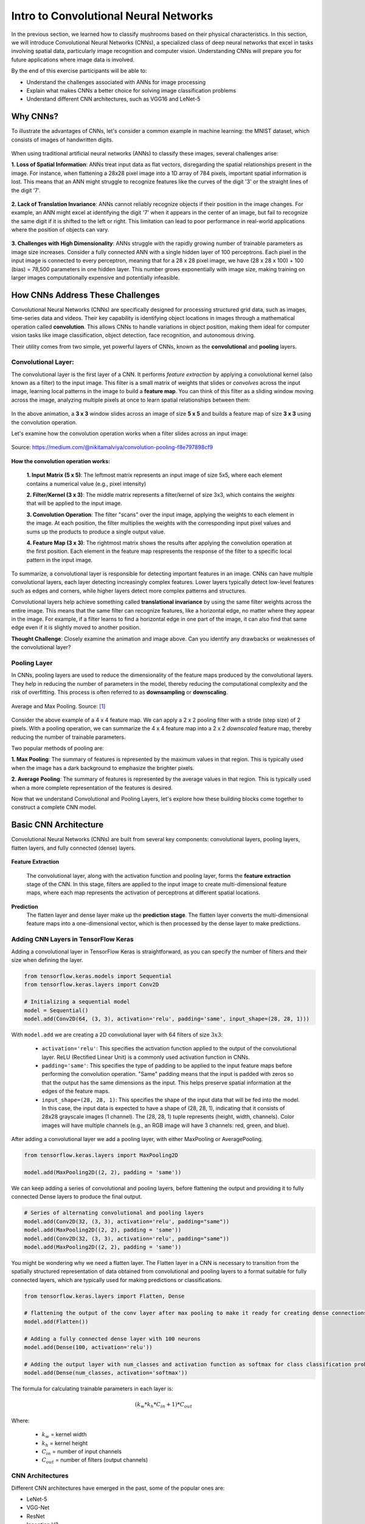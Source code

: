 Intro to Convolutional Neural Networks
================================================

In the previous section, we learned how to classify mushrooms based on their physical characteristics.
In this section, we will introduce Convolutional Neural Networks (CNNs), a specialized class of deep neural networks that excel in tasks involving spatial data, particularly image recognition and computer vision.
Understanding CNNs will prepare you for future applications where image data is involved. 

By the end of this exercise participants will be able to:

- Understand the challenges associated with ANNs for image processing
- Explain what makes CNNs a better choice for solving image classification problems
- Understand different CNN architectures, such as VGG16 and LeNet-5 

====================
Why CNNs?
====================

To illustrate the advantages of CNNs, let's consider a common example in machine learning: the MNIST dataset, which consists of images of handwritten digits.

.. figure:: ./images/MNIST.png
    :width: 600px
    :align: center
    :alt: 

When using traditional artificial neural networks (ANNs) to classify these images, several challenges arise:

**1. Loss of Spatial Information**:
ANNs treat input data as flat vectors, disregarding the spatial relationships present in the image.
For instance, when flattening a 28x28 pixel image into a 1D array of 784 pixels, important spatial information is lost.
This means that an ANN might struggle to recognize features like the curves of the digit '3' or the straight lines of the digit '7'. 

.. figure:: ./images/flatten-MNIST.gif
    :width: 450px
    :align: center
    :alt: 

**2. Lack of Translation Invariance**:
ANNs cannot reliably recognize objects if their position in the image changes.
For example, an ANN might excel at identifying the digit '7' when it appears in the center of an image, but fail to recognize the same digit if it is shifted to the left or right.
This limitation can lead to poor performance in real-world applications where the position of objects can vary.

.. figure:: ./images/digit-movement.gif
    :width: 450px
    :align: center
    :alt: 

**3. Challenges with High Dimensionality**:
ANNs struggle with the rapidly growing number of trainable parameters as image size increases.
Consider a fully connected ANN with a single hidden layer of 100 perceptrons.
Each pixel in the input image is connected to every perceptron, meaning that for a 28 x 28 pixel image, we have (28 x 28 x 100) + 100 (bias) = 78,500 parameters in one hidden layer.
This number grows exponentially with image size, making training on larger images computationally expensive and potentially infeasible.

.. figure:: ./images/parameter_growth_animation.gif
    :width: 550px
    :align: center
    :alt: 


====================
How CNNs Address These Challenges
====================
Convolutional Neural Networks (CNNs) are specifically designed for processing structured grid data, such as images, time-series data and videos.
Their key capability is identifying object locations in images through a mathematical operation called **convolution**.
This allows CNNs to handle variations in object position, making them ideal for computer vision tasks like image classification, object detection, face recognition, and autonomous driving.

Their utility comes from two simple, yet powerful layers of CNNs, known as the **convolutional** and **pooling** layers.

Convolutional Layer:
~~~~~~~~~~~~~~~~~~~~~~

The convolutional layer is the first layer of a CNN.
It performs *feature extraction* by applying a convolutional kernel (also known as a filter) to the input image.
This filter is a small matrix of weights that slides or *convolves* across the input image, learning local patterns in the image to build a **feature map**. 
You can think of this filter as a sliding window moving across the image, analyzing multiple pixels at once to learn spatial relationships between them:

.. figure:: ./images/convolutions.gif
    :width: 500px
    :align: center
    :alt: 

In the above animation, a **3 x 3** window slides across an image of size **5 x 5** and builds a feature map of size **3 x 3** using the convolution operation.

Let's examine how the convolution operation works when a filter slides across an input image:

.. figure:: ./images/ConvolutionKernel.png
    :width: 650px
    :align: center
    :alt: Full padding GIF 
    
    Source: https://medium.com/@nikitamalviya/convolution-pooling-f8e797898cf9

**How the convolution operation works:**

 **1. Input Matrix (5 x 5)**: The leftmost matrix represents an input image of size 5x5, where each element contains a numerical value (e.g., pixel intensity)

 **2. Filter/Kernel (3 x 3)**: The middle matrix represents a filter/kernel of size 3x3, which contains the *weights* that will be applied to the input image.

 **3. Convolution Operation**: The filter "scans" over the input image, applying the weights to each element in the image. At each position, the filter multiplies the weights with the corresponding input pixel values and sums up the products to produce a single output value.

 **4. Feature Map (3 x 3)**: The rightmost matrix shows the results after applying the convolution operation at the first position. Each element in the feature map respresents the response of the filter to a specific local pattern in the input image. 

To summarize, a convolutional layer is responsible for detecting important features in an image.
CNNs can have multiple convolutional layers, each layer detecting increasingly complex features.
Lower layers typically detect low-level features such as edges and corners, while higher layers detect more complex patterns and structures.

Convolutional layers help achieve something called **translational invariance** by using the same filter weights across the entire image.
This means that the same filter can recognize features, like a horizontal edge, no matter where they appear in the image.
For example, if a filter learns to find a horizontal edge in one part of the image, it can also find that same edge even if it is slightly moved to another position.

**Thought Challenge**: Closely examine the animation and image above. Can you identify any drawbacks or weaknesses of the convolutional layer? 

.. toggle:: Click to show

    The convolution operation has an inherent limitation: pixels at the edges and corners of the image are used less frequently in calculations compared to pixels in the middle of the image. This is because when the filter slides across the image, it can only partially overlap with edge pixels, leading to potential loss of important edge information.
    
    To avoid this we use a technique known as **padding**, which adds a layer of zeros on the outer edges of image, thereby making the image bigger and preserving the pixels from image corners.

    .. figure:: ./images/padding.png
        :width: 650px
        :align: center
        :alt: 

Pooling Layer
~~~~~~~~~~~~~~~~~~~~~~

In CNNs, pooling layers are used to reduce the dimensionality of the feature maps produced by the convolutional layers.
They help in reducing the number of parameters in the model, thereby reducing the computational complexity and the risk of overfitting.
This process is often referred to as **downsampling** or **downscaling**.

.. figure:: ./images/max-and-average-pooling.png
    :width: 500px
    :align: center
    :alt: 

    Average and Max Pooling. Source: [1]_

Consider the above example of a 4 x 4 feature map.
We can apply a 2 x 2 pooling filter with a stride (step size) of 2 pixels. 
With a pooling operation, we can summarize the 4 x 4 feature map into a 2 x 2 *downscaled* feature map, thereby reducing the number of trainable parameters.

Two popular methods of pooling are:

**1. Max Pooling**: The summary of features is represented by the maximum values in that region. This is typically used when the image has a dark background to emphasize the brighter pixels.

**2. Average Pooling**: The summary of features is represented by the average values in that region. This is typically used when a more complete representation of the features is desired. 

Now that we understand Convolutional and Pooling Layers, let's explore how these building blocks come together to construct a complete CNN model.

====================
Basic CNN Architecture
====================

Convolutional Neural Networks (CNNs) are built from several key components: convolutional layers, pooling layers, flatten layers, and fully connected (dense) layers.

.. figure:: ./images/CNN-architecture.png
    :width: 650px
    :align: center
    :alt: CNN Architecture

**Feature Extraction**

 The convolutional layer, along with the activation function and pooling layer, forms the **feature extraction** stage of the CNN.
 In this stage, filters are applied to the input image to create multi-dimensional feature maps, where each map represents the activation of perceptrons at different spatial locations.

**Prediction**
 The flatten layer and dense layer make up the **prediction stage**. The flatten layer converts the multi-dimensional feature maps into a one-dimensional vector, which is then processed by the dense layer to make predictions.


Adding CNN Layers in TensorFlow Keras
~~~~~~~~~~~~~~~~~~~~~~~~~~~~~~~~~~~~~~~~

Adding a convolutional layer in TensorFlow Keras is straightforward, as you can specify the number of filters and their size when defining the layer.

.. code-block:: python3

    from tensorflow.keras.models import Sequential
    from tensorflow.keras.layers import Conv2D

    # Initializing a sequential model
    model = Sequential()
    model.add(Conv2D(64, (3, 3), activation='relu', padding='same', input_shape=(28, 28, 1)))

With ``model.add`` we are creating a 2D convolutional layer with 64 filters of size :math:`3x3`:

 - ``activation='relu'``: This specifies the activation function applied to the output of the convolutional layer. ReLU (Rectified Linear Unit) is a commonly used activation function in CNNs.

 - ``padding='same'``: This specifies the type of padding to be applied to the input feature maps before performing the convolution operation. "Same" padding means that the input is padded with zeros so that the output has the same dimensions as the input. This helps preserve spatial information at the edges of the feature maps.

 - ``input_shape=(28, 28, 1)``: This specifies the shape of the input data that will be fed into the model. In this case, the input data is expected to have a shape of (28, 28, 1), indicating that it consists of 28x28 grayscale images (1 channel). The (28, 28, 1) tuple represents (height, width, channels). Color images will have multiple channels (e.g., an RGB image will have 3 channels: red, green, and blue).

After adding a convolutional layer we add a pooling layer, with either MaxPooling or AveragePooling.

.. code-block:: python3

    from tensorflow.keras.layers import MaxPooling2D

    model.add(MaxPooling2D((2, 2), padding = 'same'))

We can keep adding a series of convolutional and pooling layers, before flattening the output and
providing it to fully connected Dense layers to produce the final output.

.. code-block:: python3

    # Series of alternating convolutional and pooling layers
    model.add(Conv2D(32, (3, 3), activation='relu', padding="same"))
    model.add(MaxPooling2D((2, 2), padding = 'same'))
    model.add(Conv2D(32, (3, 3), activation='relu', padding="same"))
    model.add(MaxPooling2D((2, 2), padding = 'same'))

You might be wondering why we need a flatten layer.
The Flatten layer in a CNN is necessary to transition from the spatially structured representation of data obtained from convolutional and pooling layers to a format suitable for fully connected layers, which are typically used for making predictions or classifications.

.. code-block:: python3

    from tensorflow.keras.layers import Flatten, Dense

    # flattening the output of the conv layer after max pooling to make it ready for creating dense connections
    model.add(Flatten())

    # Adding a fully connected dense layer with 100 neurons
    model.add(Dense(100, activation='relu'))

    # Adding the output layer with num_classes and activation function as softmax for class classification problem
    model.add(Dense(num_classes, activation='softmax'))

The formula for calculating trainable parameters in each layer is: 

.. math::

    (k_w * k_h * C_{in} +1 ) * C_{out}

Where: 

 - :math:`k_w` = kernel width
 - :math:`k_h` = kernel height
 - :math:`C_{in}` = number of input channels
 - :math:`C_{out}` = number of filters (output channels)


CNN Architectures
~~~~~~~~~~~~~~~~~~~
Different CNN architectures have emerged in the past, some of the popular ones are:

- LeNet-5
- VGG-Net
- ResNet
- Inception V3

Each architecture has some specific use cases where they can be used.
In this lecture, we will cover some basics of VGG-Net and ResNet.

~~~~~~~~~~~~~~~~~~~
VGG-Net
~~~~~~~~~~~~~~~~~~~

VGG-Net is a CNN architecture developed by researchers at the Visual Geometry Group (VGG) at the University of Oxford in 2014 [2]_.
It became famous after performing very well on the ImageNet dataset, a common benchmark for image classification tasks that contains over 14 million images belonging to 1000 classes.

VGG-Net comes in two main variants: VGG-16 and VGG-19, with 16 and 19 layers respectively.
What makes VGG special is its straightforward design:

 **Input Layer**: The VGG-16 model takes in color images (RGB with 3 channels) that are 224 x 224 pixels in size.

 **Convolutional Layers**: VGG-16 has 13 convolutional layers that are responsible for extracting features from the input images. 
 All convolutional layers use:
  - 3 x 3 filters (kernels)
  - Stride of 1 pixel (meaning the filter moves 1 pixel at a time)
  - Padding of 1 pixel (meaning that the input is padded with 1 pixel on all sides to preserve the spatial dimensions of the image)
  - ReLU activation function
  The number of filters in each convolutional layer increases as we go deeper into the network, from 64 filters (resulting in 64 feature maps) in the first few layers to 512 filters (resulting in 512 feature maps) in the later layers.

 **Pooling Layers**: After each block of convolutional layers, a max-pooling layer is applied. 
 The max-pooling layer uses a 2 x 2 window and a stride of 2, which means it takes the maximum value from a 2 x 2 region and reduces the feature map size by half to keep the network efficient and manageable.

 **Fully Connected (Dense) Layers**: 
 After flattening the output of the last max-pooling layer, the 7 x 7 x 512 feature map is flattened into a 1D vector that is then fed into three fully connected dense layers:
  - 1st Dense Layer: 4096 perceptrons + ReLU
  - 2nd Dense Layer: 4096 perceptrons + ReLU
  - 3rd Dense Layer: 1000 perceptrons + Softmax (for classification into 1000 categories in ImageNet)

In total, VGG-16 has 13 convolutional layers and 3 dense layers, giving it a total of 16 trainable layers. 

.. figure:: ./images/VGG-architecture.png
    :width: 700px
    :align: center
    :alt:

    Architecture for the VGG-16 CNN. Adapted from: [4]_

The network's uniform structure and strong performance make it a popular choice for many computer vision applications, though its large size (138M parameters for VGG-16) means it requires significant computational resources.

VGG16 is available in the keras.applications package and can be imported using following code.

.. code-block:: python3

    from keras.applications.vgg16 import VGG16

The VGG16 model can be created in one line of code:

.. code-block:: python3

    model_vgg16 = VGG16(weights='imagenet')

You can examine the model architecture and number of trainable parameters by printing a summary:

.. code-block:: python3

    model_vgg16.summary()

~~~~~~~~~~~~~~~~~~~
ResNet
~~~~~~~~~~~~~~~~~~~

**ResNet** (short for **Residual Network**) is a deep CNN architecture introduced by Microsoft Research in 2015 [5]_.
It became famous after winning the ImageNet Large Scale Visual Recognition Challenge (ILSVRC) in 2015 by a large margin, due to its ability to train extremely deep networks (over 100 layers) without suffering from performance degradation.

This was notable because as CNNs get deeper, they often start to suffer from the *vanishing gradient problem*. 
Recall that when training a neural network, the model uses **backpropagation** to adjust the weights based on the gradient of the loss function.
These gradients show how much to change each weight to reduce prediction error. 

However, in very deep networks, these gradients can become very small (they "vanish") as they are passed backward through many layers. 
This causes:
 - Early layers to receive almost no signal
 - Weights to become stuck in their initial random values
 - Training to become slow or even fail to converge

.. figure:: ./images/Vanishing_Gradient_Problem.png
    :width: 400px
    :align: center

    The vanishing gradient problem in deep neural networks. Source: [6]_

ResNet addresses this problem by introducing a novel concept called **skip connections**. 
As the name suggests, a skip connection allows the input of an earlier layer to *skip over one or more layers* and be added directly to the output of a later layer. 
This helps gradients flow backwards more easily through the network, making it easier for the model to learn and update the weights effectively.

Instead of just learning a function :math:`F(x)`, the network learns:

.. math::

    F(x) + x

This means the network is learning the **residual** (the change needed to move from :math:`x` to :math:`F(x) + x`), rather than the function itself, which is often easier.

.. figure:: ./images/skip_connection.png
    :width: 400px
    :align: center

    Skip Connection. Source: [7]_

Common variants include ResNet-50, ResNet-101, and ResNet-152, where the number indicates the total layers in the network.

.. figure:: ./images/ResNet-Architecture.png
    :width: 700px
    :align: center
    :alt: ResNet Block Architecture

    Architecture of the ResNet-152 deep CNN model. Source: [8]_

ResNet's architecture allows for extremely deep networks (over 100 layers) while maintaining good training characteristics. The model is available in Keras and can be imported using:

.. code-block:: python3

    from keras.applications import ResNet50, ResNet101, ResNet152
    model_resnet = ResNet152(weights='imagenet')


Choosing Between Architectures
~~~~~~~~~~~~~~~~~~~

There is no one-size-fits-all solution for choosing a CNN architecture.
The best choice depends on your specific task and constraints. 

Below are some key factors to consider when choosing between architectures like VGG, ResNet, and others such as InceptionV3 and Xception:

1. **Task Complexity**:

   - Simple classification tasks (e.g., binary or low-class-count image classification):
  
      * LeNet-5 (not discussed here, but see [9]_)
      * VGG 
  
   - Complex tasks (e.g., object detection):
  
      * ResNet
      * InceptionV3 (not discussed here)

2. **Dataset Size**:

   - Small datasets:
  
      * LeNet-5
      * VGG
  
   - Large datasets:
  
      * ResNet
      * InceptionV3

3. **Computational Resources**:

   - Limited resources (e.g., CPU-only, small GPU):
  
      * LeNet-5 is extremely lightweight and fast to train
      * ResNet-50 (~25M parameters) is a good balance between depth and speed
  
   - High-performance hardware:
  
      * All models work; InceptionV3 is particularly optimized for efficiency at scale

4. **Input Image Size**:

   - Small grayscale images (e.g. 28 x 28):
  
      * LeNet-5
  
   - Standard RGB images (224 x 224):
  
      * VGG
      * ResNet
  
   - Larger images (299 x 299 or more):
  
      * InceptionV3 


**Reference List**
 * The material in this module is based on `COE 379L: Software Design for Responsible Intelligent Systems <https://coe-379l-sp24.readthedocs.io/en/latest/unit03/neural_networks.html>`_
.. [1] Minfei, L., Yidong, G., Ze, C., Zhi, W., Erik, S., & Branko, Š. (2022). Microstructure-informed deep convolutional neural network for predicting short-term creep modulus of cement paste. Cement and Concrete Research, 152, 106681. doi:10.1016/j.cemconres.2021.106681
.. [2] Simonyan, K., & Zisserman, A. (2015). Very Deep Convolutional Networks for Large-Scale Image Recognition. arXiv [Cs.CV]. Retrieved from http://arxiv.org/abs/1409.1556
.. [3] Ferguson, M., Ak, R., Lee, Y.-T. T., & Law, K. H. (2017). Automatic localization of casting defects with convolutional neural networks. 2017 IEEE International Conference on Big Data (Big Data), 1726–1735. doi:10.1109/BigData.2017.8258115
.. [4] Learning, G. (2021, September 23). Everything you need to know about VGG16. Medium. https://medium.com/@mygreatlearning/everything-you-need-to-know-about-vgg16-7315defb5918 
.. [5] He, K., Zhang, X., Ren, S., & Sun, J. (2015). Deep Residual Learning for Image Recognition. arXiv [Cs.CV]. Retrieved from http://arxiv.org/abs/1512.03385
.. [6] Everton Gomede, P. (2024, January 6). Unraveling the vanishing gradient problem in neural networks. Medium. https://medium.com/aimonks/unraveling-the-vanishing-gradient-problem-in-neural-networks-3f58431de75f 
.. [7] Riebesell, J. (2022, April 12). Janosh Riebesell. TikZ.net. https://tikz.net/skip-connection/ 
.. [8] Srinivasan, Kathiravan & Garg, Lalit & Datta, Debajit & Alaboudi, Abdulellah & Jhanjhi, Noor & Agarwal, Rishav & Thomas, Anmol. (2021). Performance Comparison of Deep CNN Models for Detecting Driver's Distraction. Computers, Materials & Continua. 68. 4109-4124. 10.32604/cmc.2021.016736. 
.. [9] Convolutional Neural Networks (CNNs) - COE 379L: Software Design For Responsible Intelligent Systems documentation. (n.d.). https://coe-379l-sp24.readthedocs.io/en/latest/unit03/cnn.html#lenet-5 